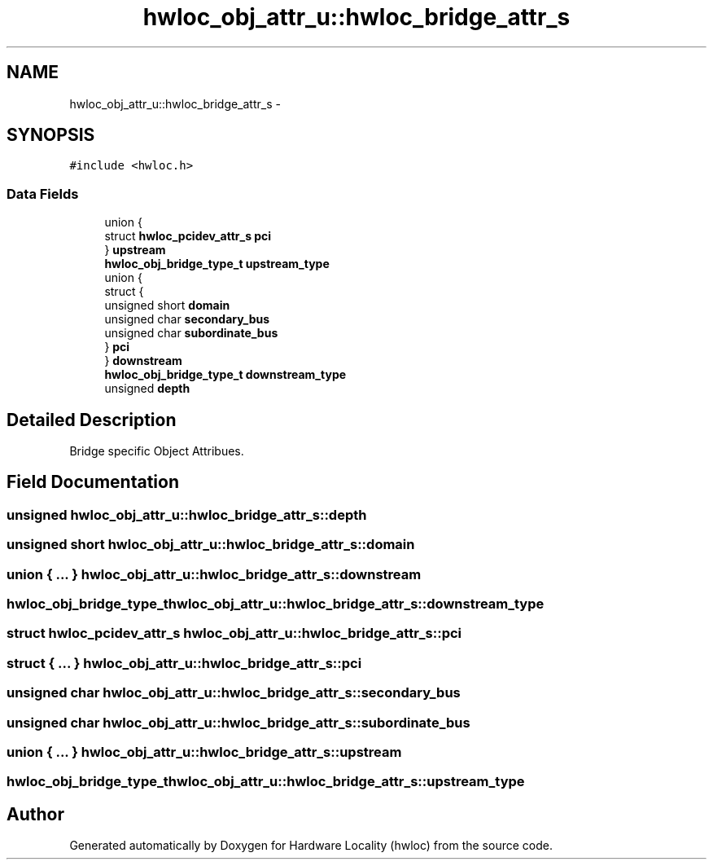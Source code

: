 .TH "hwloc_obj_attr_u::hwloc_bridge_attr_s" 3 "Mon Feb 27 2012" "Version 1.4.1" "Hardware Locality (hwloc)" \" -*- nroff -*-
.ad l
.nh
.SH NAME
hwloc_obj_attr_u::hwloc_bridge_attr_s \- 
.SH SYNOPSIS
.br
.PP
.PP
\fC#include <hwloc\&.h>\fP
.SS "Data Fields"

.in +1c
.ti -1c
.RI "union {"
.br
.ti -1c
.RI "   struct \fBhwloc_pcidev_attr_s\fP \fBpci\fP"
.br
.ti -1c
.RI "} \fBupstream\fP"
.br
.ti -1c
.RI "\fBhwloc_obj_bridge_type_t\fP \fBupstream_type\fP"
.br
.ti -1c
.RI "union {"
.br
.ti -1c
.RI "   struct {"
.br
.ti -1c
.RI "      unsigned short \fBdomain\fP"
.br
.ti -1c
.RI "      unsigned char \fBsecondary_bus\fP"
.br
.ti -1c
.RI "      unsigned char \fBsubordinate_bus\fP"
.br
.ti -1c
.RI "   } \fBpci\fP"
.br
.ti -1c
.RI "} \fBdownstream\fP"
.br
.ti -1c
.RI "\fBhwloc_obj_bridge_type_t\fP \fBdownstream_type\fP"
.br
.ti -1c
.RI "unsigned \fBdepth\fP"
.br
.in -1c
.SH "Detailed Description"
.PP 
Bridge specific Object Attribues\&. 
.SH "Field Documentation"
.PP 
.SS "unsigned \fBhwloc_obj_attr_u::hwloc_bridge_attr_s::depth\fP"
.SS "unsigned short \fBhwloc_obj_attr_u::hwloc_bridge_attr_s::domain\fP"
.SS "union { \&.\&.\&. }   \fBhwloc_obj_attr_u::hwloc_bridge_attr_s::downstream\fP"
.SS "\fBhwloc_obj_bridge_type_t\fP \fBhwloc_obj_attr_u::hwloc_bridge_attr_s::downstream_type\fP"
.SS "struct \fBhwloc_pcidev_attr_s\fP \fBhwloc_obj_attr_u::hwloc_bridge_attr_s::pci\fP"
.SS "struct { \&.\&.\&. }   \fBhwloc_obj_attr_u::hwloc_bridge_attr_s::pci\fP"
.SS "unsigned char \fBhwloc_obj_attr_u::hwloc_bridge_attr_s::secondary_bus\fP"
.SS "unsigned char \fBhwloc_obj_attr_u::hwloc_bridge_attr_s::subordinate_bus\fP"
.SS "union { \&.\&.\&. }   \fBhwloc_obj_attr_u::hwloc_bridge_attr_s::upstream\fP"
.SS "\fBhwloc_obj_bridge_type_t\fP \fBhwloc_obj_attr_u::hwloc_bridge_attr_s::upstream_type\fP"

.SH "Author"
.PP 
Generated automatically by Doxygen for Hardware Locality (hwloc) from the source code\&.
